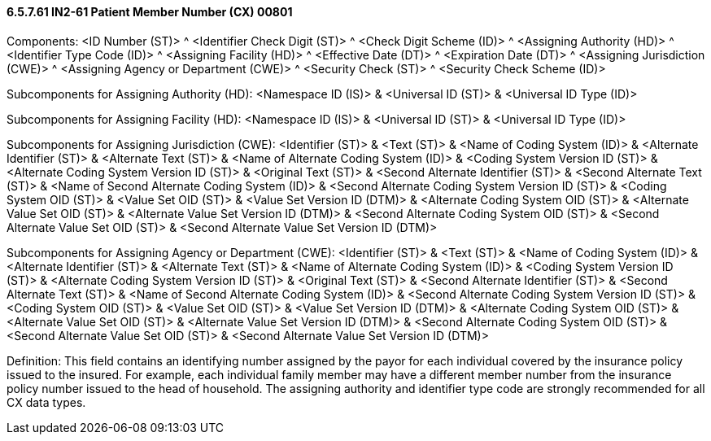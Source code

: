 ==== 6.5.7.61 IN2-61 Patient Member Number (CX) 00801

Components: <ID Number (ST)> ^ <Identifier Check Digit (ST)> ^ <Check Digit Scheme (ID)> ^ <Assigning Authority (HD)> ^ <Identifier Type Code (ID)> ^ <Assigning Facility (HD)> ^ <Effective Date (DT)> ^ <Expiration Date (DT)> ^ <Assigning Jurisdiction (CWE)> ^ <Assigning Agency or Department (CWE)> ^ <Security Check (ST)> ^ <Security Check Scheme (ID)>

Subcomponents for Assigning Authority (HD): <Namespace ID (IS)> & <Universal ID (ST)> & <Universal ID Type (ID)>

Subcomponents for Assigning Facility (HD): <Namespace ID (IS)> & <Universal ID (ST)> & <Universal ID Type (ID)>

Subcomponents for Assigning Jurisdiction (CWE): <Identifier (ST)> & <Text (ST)> & <Name of Coding System (ID)> & <Alternate Identifier (ST)> & <Alternate Text (ST)> & <Name of Alternate Coding System (ID)> & <Coding System Version ID (ST)> & <Alternate Coding System Version ID (ST)> & <Original Text (ST)> & <Second Alternate Identifier (ST)> & <Second Alternate Text (ST)> & <Name of Second Alternate Coding System (ID)> & <Second Alternate Coding System Version ID (ST)> & <Coding System OID (ST)> & <Value Set OID (ST)> & <Value Set Version ID (DTM)> & <Alternate Coding System OID (ST)> & <Alternate Value Set OID (ST)> & <Alternate Value Set Version ID (DTM)> & <Second Alternate Coding System OID (ST)> & <Second Alternate Value Set OID (ST)> & <Second Alternate Value Set Version ID (DTM)>

Subcomponents for Assigning Agency or Department (CWE): <Identifier (ST)> & <Text (ST)> & <Name of Coding System (ID)> & <Alternate Identifier (ST)> & <Alternate Text (ST)> & <Name of Alternate Coding System (ID)> & <Coding System Version ID (ST)> & <Alternate Coding System Version ID (ST)> & <Original Text (ST)> & <Second Alternate Identifier (ST)> & <Second Alternate Text (ST)> & <Name of Second Alternate Coding System (ID)> & <Second Alternate Coding System Version ID (ST)> & <Coding System OID (ST)> & <Value Set OID (ST)> & <Value Set Version ID (DTM)> & <Alternate Coding System OID (ST)> & <Alternate Value Set OID (ST)> & <Alternate Value Set Version ID (DTM)> & <Second Alternate Coding System OID (ST)> & <Second Alternate Value Set OID (ST)> & <Second Alternate Value Set Version ID (DTM)>

Definition: This field contains an identifying number assigned by the payor for each individual covered by the insurance policy issued to the insured. For example, each individual family member may have a different member number from the insurance policy number issued to the head of household. The assigning authority and identifier type code are strongly recommended for all CX data types.

